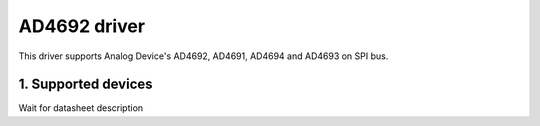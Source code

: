 .. SPDX-License-Identifier: GPL-2.0
===============
AD4692 driver
===============

This driver supports Analog Device's AD4692, AD4691, AD4694 and AD4693 on
SPI bus.

1. Supported devices
====================
Wait for datasheet description
